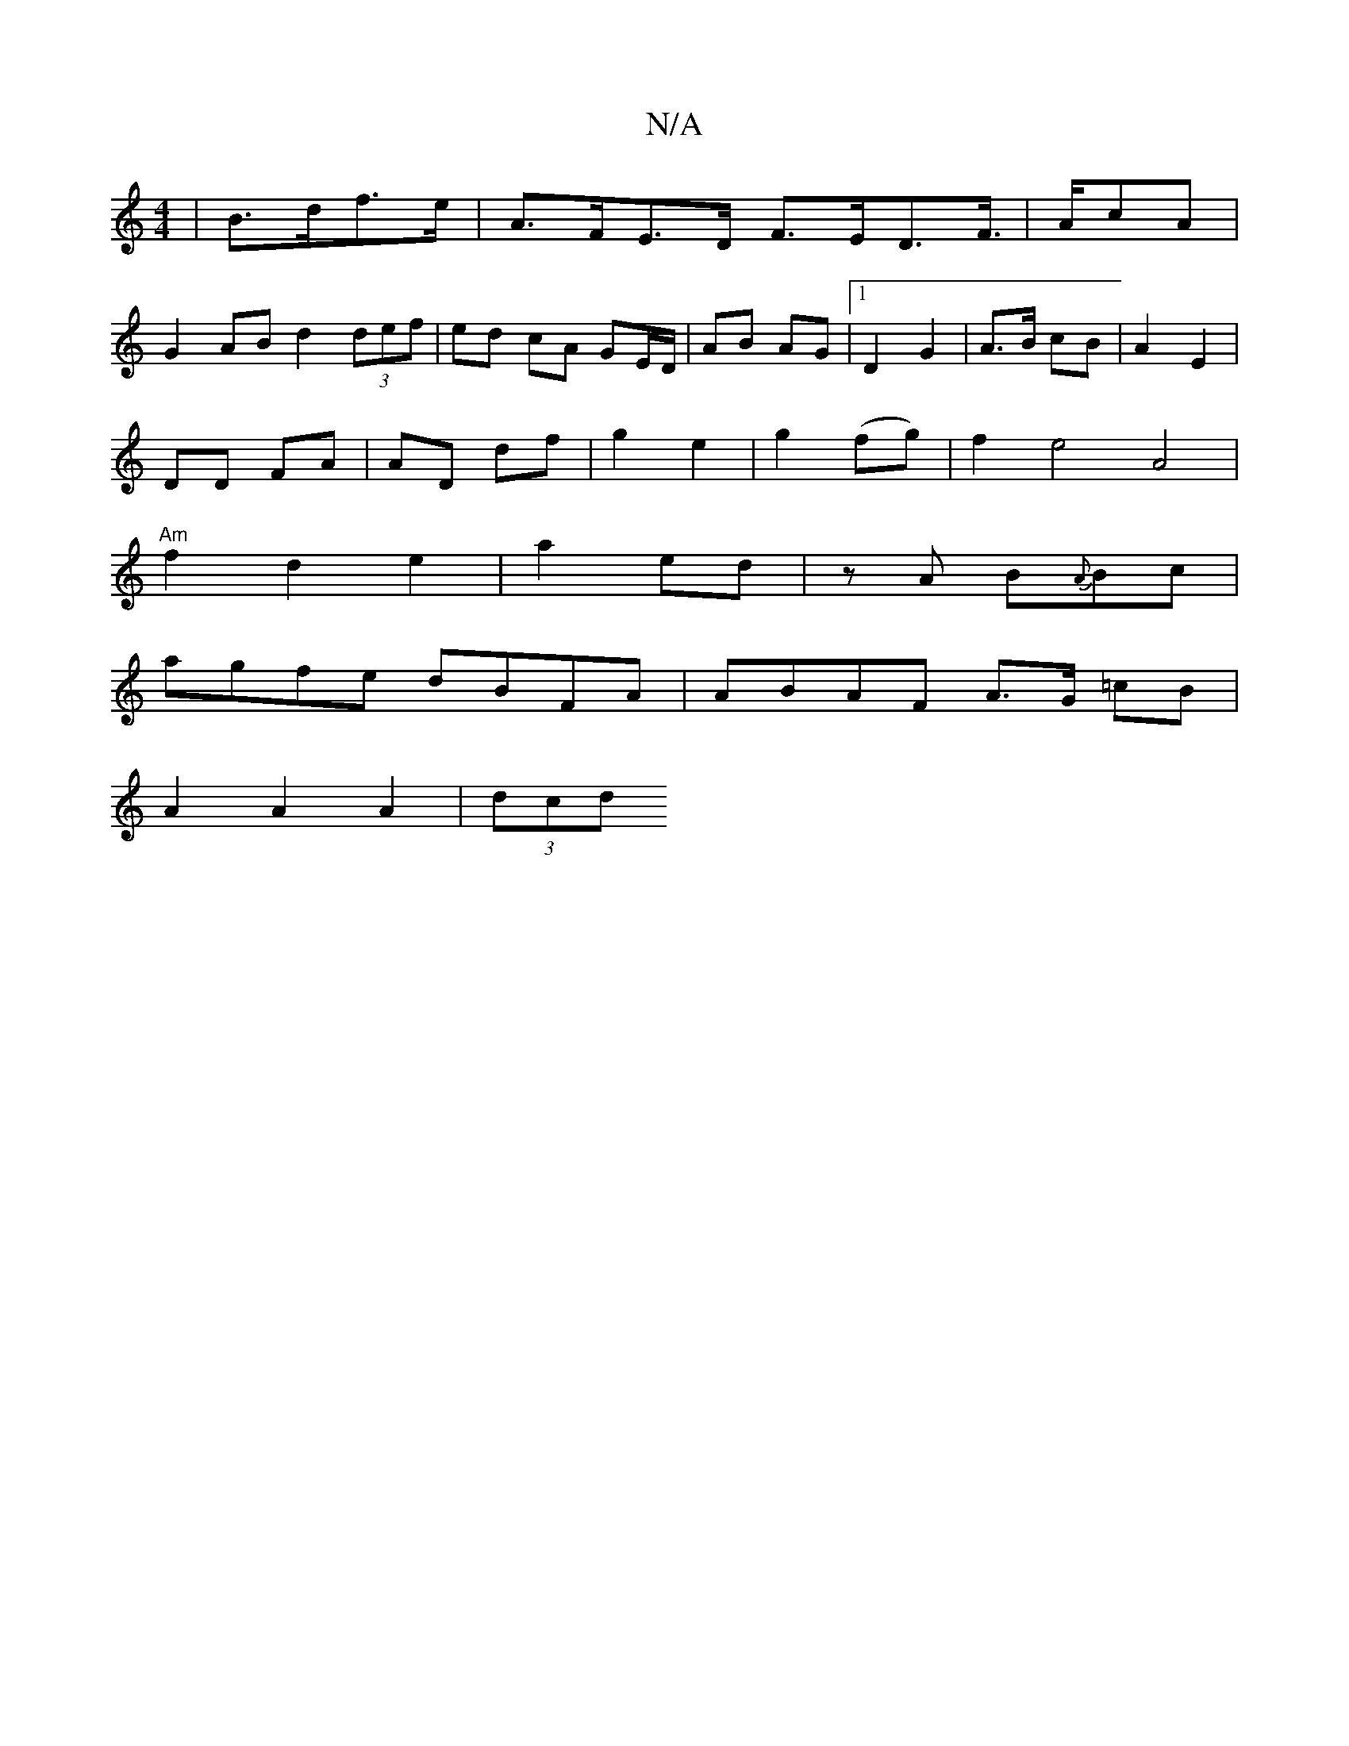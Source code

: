 X:1
T:N/A
M:4/4
R:N/A
K:Cmajor
 | B>df>e | A>FE>D- F>ED>F|>AcA |
G2AB d2 (3def|ed cA GE/D/|AB AG|1 D2 G2 | A>B cB | A2 E2 |
DD FA|AD df|g2 e2- | g2 (fg) | f2e4A4|
"Am"f2d2 e2|a2ed|zA B{A}Bc|
agfe dBFA|ABAF A>G =cB|
A2 A2 A2 | (3dcd
